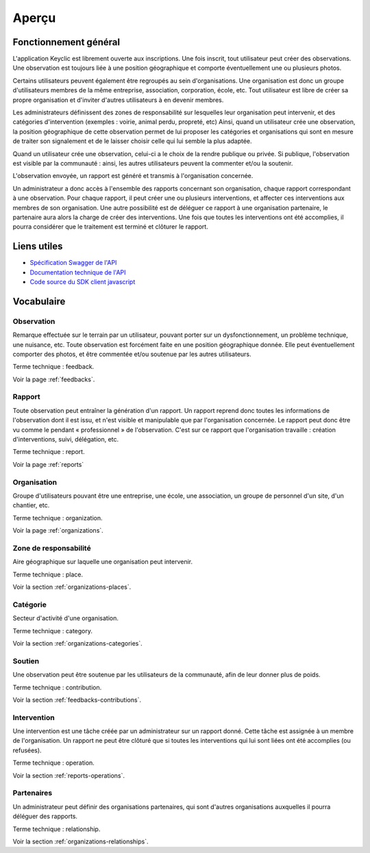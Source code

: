 .. _overview:

Aperçu
======

Fonctionnement général
----------------------

L'application Keyclic est librement ouverte aux inscriptions. Une fois inscrit, tout utilisateur peut créer des observations. Une observation est toujours liée à une position géographique et comporte éventuellement une ou plusieurs photos.

Certains utilisateurs peuvent également être regroupés au sein d'organisations. Une organisation est donc un groupe d'utilisateurs membres de la même entreprise, association, corporation, école, etc. Tout utilisateur est libre de créer sa propre organisation et d'inviter d'autres utilisateurs à en devenir membres.

Les administrateurs définissent des zones de responsabilité sur lesquelles leur organisation peut intervenir, et des catégories d'intervention (exemples : voirie, animal perdu, propreté, etc) Ainsi, quand un utilisateur crée une observation, la position géographique de cette observation permet de lui proposer les catégories et organisations qui sont en mesure de traiter son signalement et de le laisser choisir celle qui lui semble la plus adaptée.

Quand un utilisateur crée une observation, celui-ci a le choix de la rendre publique ou privée. Si publique, l'observation est visible par la communauté : ainsi, les autres utilisateurs peuvent la commenter et/ou la soutenir.

L'observation envoyée, un rapport est généré et transmis à l'organisation concernée.

Un administrateur a donc accès à l'ensemble des rapports concernant son organisation, chaque rapport correspondant à une observation. Pour chaque rapport, il peut créer une ou plusieurs interventions, et affecter ces interventions aux membres de son organisation. Une autre possibilité est de déléguer ce rapport à une organisation partenaire, le partenaire aura alors la charge de créer des interventions. Une fois que toutes les interventions ont été accomplies, il pourra considérer que le traitement est terminé et clôturer le rapport.

Liens utiles
------------

- `Spécification Swagger de l'API <https://api.keyclic.com/swagger.json>`_
- `Documentation technique de l'API <https://app.swaggerhub.com/apis/Keyclic/keyclic/>`_
- `Code source du SDK client javascript <https://github.com/Keyclic/app-sdk>`_

Vocabulaire
-----------

Observation
~~~~~~~~~~~

Remarque effectuée sur le terrain par un utilisateur, pouvant porter sur un dysfonctionnement, un problème technique, une nuisance, etc. Toute observation est forcément faite en une position géographique donnée. Elle peut éventuellement comporter des photos, et être commentée et/ou soutenue par les autres utilisateurs.

Terme technique : feedback.

Voir la page :ref:`feedbacks`.

Rapport
~~~~~~~

Toute observation peut entraîner la génération d'un rapport. Un rapport reprend donc toutes les informations de l'observation dont il est issu, et n'est visible et manipulable que par l'organisation concernée. Le rapport peut donc être vu comme le pendant « professionnel » de l'observation. C'est sur ce rapport que l'organisation travaille : création d'interventions, suivi, délégation, etc.

Terme technique : report.

Voir la page :ref:`reports`

Organisation
~~~~~~~~~~~~

Groupe d'utilisateurs pouvant être une entreprise, une école, une association, un groupe de personnel d'un site, d'un chantier, etc.

Terme technique : organization.

Voir la page :ref:`organizations`.

Zone de responsabilité
~~~~~~~~~~~~~~~~~~~~~~

Aire géographique sur laquelle une organisation peut intervenir.

Terme technique : place.

Voir la section :ref:`organizations-places`.

Catégorie
~~~~~~~~~

Secteur d'activité d'une organisation.

Terme technique : category.

Voir la section :ref:`organizations-categories`.


Soutien
~~~~~~~

Une observation peut être soutenue par les utilisateurs de la communauté, afin de leur donner plus de poids.

Terme technique : contribution.

Voir la section :ref:`feedbacks-contributions`.

Intervention
~~~~~~~~~

Une intervention est une tâche créée par un administrateur sur un rapport donné. Cette tâche est assignée à un membre de l'organisation. Un rapport ne peut être clôturé que si toutes les interventions qui lui sont liées ont été accomplies (ou refusées).

Terme technique : operation.

Voir la section :ref:`reports-operations`.

Partenaires
~~~~~~~~~~~

Un administrateur peut définir des organisations partenaires, qui sont d'autres organisations auxquelles il pourra déléguer des rapports.

Terme technique : relationship.

Voir la section :ref:`organizations-relationships`.

